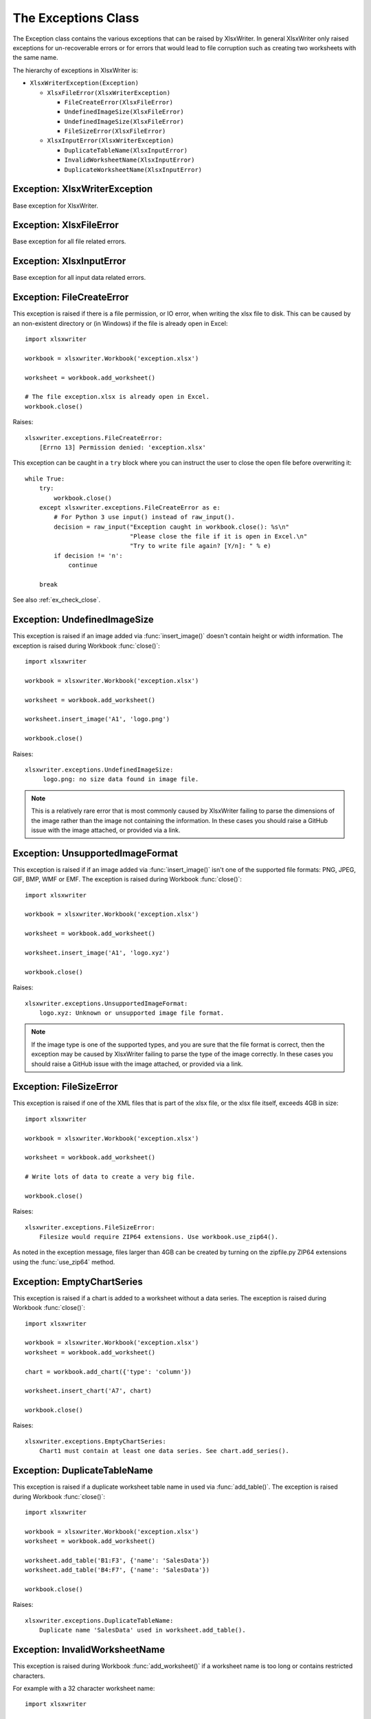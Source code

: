 .. _exceptions:

The Exceptions Class
====================

The Exception class contains the various exceptions that can be raised by
XlsxWriter. In general XlsxWriter only raised exceptions for un-recoverable
errors or for errors that would lead to file corruption such as creating two
worksheets with the same name.

The hierarchy of exceptions in XlsxWriter is:

* ``XlsxWriterException(Exception)``

  * ``XlsxFileError(XlsxWriterException)``

    * ``FileCreateError(XlsxFileError)``

    * ``UndefinedImageSize(XlsxFileError)``

    * ``UndefinedImageSize(XlsxFileError)``

    * ``FileSizeError(XlsxFileError)``

  * ``XlsxInputError(XlsxWriterException)``

    * ``DuplicateTableName(XlsxInputError)``

    * ``InvalidWorksheetName(XlsxInputError)``

    * ``DuplicateWorksheetName(XlsxInputError)``


Exception: XlsxWriterException
------------------------------

.. py:exception:: XlsxWriterException


Base exception for XlsxWriter.


Exception: XlsxFileError
------------------------

.. py:exception:: XlsxFileError


Base exception for all file related errors.


Exception: XlsxInputError
-------------------------

.. py:exception:: XlsxInputError


Base exception for all input data related errors.


Exception: FileCreateError
--------------------------

.. py:exception:: FileCreateError

This exception is raised if there is a file permission, or IO error, when
writing the xlsx file to disk. This can be caused by an non-existent directory
or (in Windows) if the file is already open in Excel::

    import xlsxwriter

    workbook = xlsxwriter.Workbook('exception.xlsx')

    worksheet = workbook.add_worksheet()

    # The file exception.xlsx is already open in Excel.
    workbook.close()

Raises::

    xlsxwriter.exceptions.FileCreateError:
        [Errno 13] Permission denied: 'exception.xlsx'

This exception can be caught in a ``try`` block where you can instruct the
user to close the open file before overwriting it::

    while True:
        try:
            workbook.close()
        except xlsxwriter.exceptions.FileCreateError as e:
            # For Python 3 use input() instead of raw_input().
            decision = raw_input("Exception caught in workbook.close(): %s\n"
                                 "Please close the file if it is open in Excel.\n"
                                 "Try to write file again? [Y/n]: " % e)
            if decision != 'n':
                continue

        break

See also :ref:`ex_check_close`.


Exception: UndefinedImageSize
-----------------------------

.. py:exception:: UndefinedImageSize

This exception is raised if an image added via :func:`insert_image()` doesn't
contain height or width information. The exception is raised during Workbook
:func:`close()`::

    import xlsxwriter

    workbook = xlsxwriter.Workbook('exception.xlsx')

    worksheet = workbook.add_worksheet()

    worksheet.insert_image('A1', 'logo.png')

    workbook.close()

Raises::

    xlsxwriter.exceptions.UndefinedImageSize:
         logo.png: no size data found in image file.

.. note::

   This is a relatively rare error that is most commonly caused by XlsxWriter
   failing to parse the dimensions of the image rather than the image not
   containing the information. In these cases you should raise a GitHub issue
   with the image attached, or provided via a link.


Exception: UnsupportedImageFormat
---------------------------------

.. py:exception:: UnsupportedImageFormat

This exception is raised if if an image added via :func:`insert_image()` isn't
one of the supported file formats: PNG, JPEG, GIF, BMP, WMF or EMF. The exception
is raised during Workbook :func:`close()`::

    import xlsxwriter

    workbook = xlsxwriter.Workbook('exception.xlsx')

    worksheet = workbook.add_worksheet()

    worksheet.insert_image('A1', 'logo.xyz')

    workbook.close()

Raises::

    xlsxwriter.exceptions.UnsupportedImageFormat:
        logo.xyz: Unknown or unsupported image file format.

.. note::

   If the image type is one of the supported types, and you are sure that the
   file format is correct, then the exception may be caused by XlsxWriter
   failing to parse the type of the image correctly. In these cases you should
   raise a GitHub issue with the image attached, or provided via a link.


Exception: FileSizeError
------------------------

.. py:exception:: FileSizeError

This exception is raised if one of the XML files that is part of the xlsx file, or the xlsx file itself, exceeds 4GB in size::

    import xlsxwriter

    workbook = xlsxwriter.Workbook('exception.xlsx')

    worksheet = workbook.add_worksheet()

    # Write lots of data to create a very big file.

    workbook.close()

Raises::

    xlsxwriter.exceptions.FileSizeError:
        Filesize would require ZIP64 extensions. Use workbook.use_zip64().

As noted in the exception message, files larger than 4GB can be created by
turning on the zipfile.py ZIP64 extensions using the :func:`use_zip64` method.



Exception: EmptyChartSeries
---------------------------

.. py:exception:: EmptyChartSeries

This exception is raised if a chart is added to a worksheet without a data
series. The exception is raised during Workbook :func:`close()`::

    import xlsxwriter

    workbook = xlsxwriter.Workbook('exception.xlsx')
    worksheet = workbook.add_worksheet()

    chart = workbook.add_chart({'type': 'column'})

    worksheet.insert_chart('A7', chart)

    workbook.close()

Raises::

    xlsxwriter.exceptions.EmptyChartSeries:
        Chart1 must contain at least one data series. See chart.add_series().


Exception: DuplicateTableName
-----------------------------

.. py:exception:: DuplicateTableName

This exception is raised if a duplicate worksheet table name in used via
:func:`add_table()`. The exception is raised during Workbook :func:`close()`::

    import xlsxwriter

    workbook = xlsxwriter.Workbook('exception.xlsx')
    worksheet = workbook.add_worksheet()

    worksheet.add_table('B1:F3', {'name': 'SalesData'})
    worksheet.add_table('B4:F7', {'name': 'SalesData'})

    workbook.close()

Raises::

    xlsxwriter.exceptions.DuplicateTableName:
        Duplicate name 'SalesData' used in worksheet.add_table().


Exception: InvalidWorksheetName
-------------------------------

.. py:exception:: InvalidWorksheetName

This exception is raised during Workbook :func:`add_worksheet()` if a
worksheet name is too long or contains restricted characters.

For example with a 32 character worksheet name::

    import xlsxwriter

    workbook = xlsxwriter.Workbook('exception.xlsx')

    name = 'name_that_is_longer_than_thirty_one_characters'
    worksheet = workbook.add_worksheet(name)

    workbook.close()

Raises::

    xlsxwriter.exceptions.InvalidWorksheetName:
        Excel worksheet name 'name_that_is_longer_than_thirty_one_characters'
        must be <= 31 chars.

Or for a worksheet name containing one of the Excel restricted characters,
i.e. ``[ ] : * ? / \``::

    import xlsxwriter

    workbook = xlsxwriter.Workbook('exception.xlsx')

    worksheet = workbook.add_worksheet('Data[Jan]')

    workbook.close()

Raises::

    xlsxwriter.exceptions.InvalidWorksheetName:
        Invalid Excel character '[]:*?/\' in sheetname 'Data[Jan]'.

Or for a worksheet name start or ends with an apostrophe::

    import xlsxwriter

    workbook = xlsxwriter.Workbook('exception.xlsx')

    worksheet = workbook.add_worksheet("'Sheet1'")

    workbook.close()

Raises::

    xlsxwriter.exceptions.InvalidWorksheetName:
        Sheet name cannot start or end with an apostrophe "'Sheet1'".


Exception: DuplicateWorksheetName
---------------------------------

.. py:exception:: DuplicateWorksheetName

This exception is raised during Workbook :func:`add_worksheet()` if a
worksheet name has already been used. As with Excel the check is case
insensitive::

    import xlsxwriter

    workbook = xlsxwriter.Workbook('exception.xlsx')

    worksheet1 = workbook.add_worksheet('Sheet1')
    worksheet2 = workbook.add_worksheet('sheet1')

    workbook.close()

Raises::

    xlsxwriter.exceptions.DuplicateWorksheetName:
        Sheetname 'sheet1', with case ignored, is already in use.
